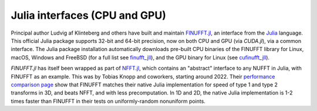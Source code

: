 .. _julia:

Julia interfaces (CPU and GPU)
==============================

Principal author Ludvig af Klinteberg and others have built and maintain `FINUFFT.jl <https://github.com/ludvigak/FINUFFT.jl>`_, an interface from the `Julia <https://julialang.org/>`_ language. This official Julia package supports 32-bit and 64-bit precision, now on both CPU and GPU (via `CUDA.jl`), via a common interface.
The Julia package installation automatically downloads pre-built CPU binaries of the FINUFFT library for Linux, macOS, Windows and FreeBSD (for a full list see `finufft_jll <https://github.com/JuliaBinaryWrappers/finufft_jll.jl>`_), and the GPU binary for Linux (see `cufinufft_jll <https://github.com/JuliaBinaryWrappers/cufinufft_jll.jl>`_).

`FINUFFT.jl` has itself been wrapped as part of `NFFT.jl <https://juliamath.github.io/NFFT.jl/dev/performance/>`_, which contains an "abstract" interface
to any NUFFT in Julia, with FINUFFT as an example. This was by Tobias Knopp and coworkers, starting around 2022.
Their
`performance comparison page <https://juliamath.github.io/NFFT.jl/dev/performance/>`_
show that FINUFFT matches their native Julia implementation for speed of type 1
and type 2 transforms
in 3D, and beats NFFT, and with less precomputation.
In 1D and 2D, the native Julia implementation is 1-2 times faster
than FINUFFT in their tests on uniformly-random nonuniform points.
